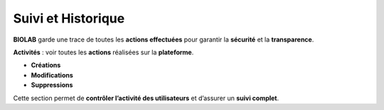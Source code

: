 Suivi et Historique
====================

**BIOLAB** garde une trace de toutes les **actions effectuées** pour garantir la **sécurité** et la **transparence**.

**Activités** : voir toutes les **actions** réalisées sur la **plateforme**.

.. image:: ../images/image30FR.png




* **Créations**
* **Modifications**
* **Suppressions**

Cette section permet de **contrôler l’activité des utilisateurs** et d’assurer un **suivi complet**.
